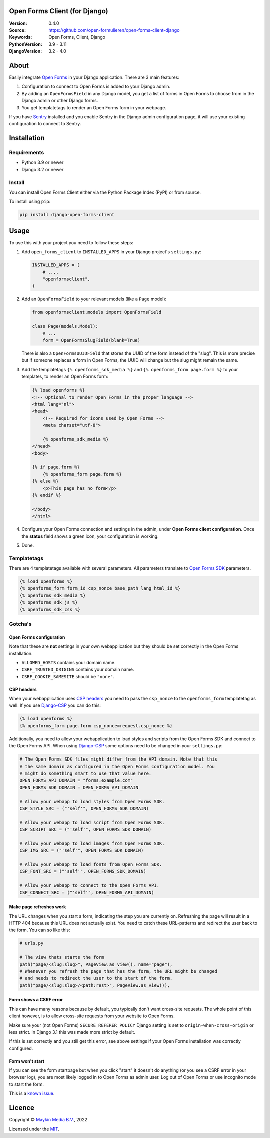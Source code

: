 

Open Forms Client (for Django)
==============================

:Version: 0.4.0
:Source: https://github.com/open-formulieren/open-forms-client-django
:Keywords: Open Forms, Client, Django
:PythonVersion: 3.9 - 3.11
:DjangoVersion: 3.2 - 4.0

|build-status| |code-quality| |black| |coverage|

|python-versions| |django-versions| |pypi-version|

About
=====

Easily integrate `Open Forms`_ in your Django application. There are 3 main
features:

#. Configuration to connect to Open Forms is added to your Django admin.
#. By adding an ``OpenFormsField`` in any Django model, you get a list of forms
   in Open Forms to choose from in the Django admin or other Django forms.
#. You get templatetags to render an Open Forms form in your webpage.

If you have `Sentry`_ installed and you enable Sentry in the Django admin
configuration page, it will use your existing configuration to connect to
Sentry.

|screenshot-1| |screenshot-2| |screenshot-3|


Installation
============

Requirements
------------

* Python 3.9 or newer
* Django 3.2 or newer


Install
-------

You can install Open Forms Client either via the Python Package Index (PyPI) or
from source.

To install using ``pip``:

.. code-block:: bash

    pip install django-open-forms-client


Usage
=====

To use this with your project you need to follow these steps:

#. Add ``open_forms_client`` to ``INSTALLED_APPS`` in your Django project's
   ``settings.py``:

   .. code-block:: python

      INSTALLED_APPS = (
          # ...,
          "openformsclient",
      )

#. Add an ``OpenFormsField`` to your relevant models (like a ``Page`` model):

   .. code-block:: python

      from openformsclient.models import OpenFormsField

      class Page(models.Model):
          # ...
          form = OpenFormsSlugField(blank=True)

   There is also a ``OpenFormsUUIDField`` that stores the UUID of the form
   instead of the "slug". This is more precise but if someone replaces a form
   in Open Forms, the UUID will change but the slug might remain the same.

#. Add the templatetags ``{% openforms_sdk_media %}`` and
   ``{% openforms_form page.form %}`` to your templates, to render an Open
   Forms form:

   .. code-block:: jinja

      {% load openforms %}
      <!-- Optional to render Open Forms in the proper language -->
      <html lang="nl">
      <head>
          <!-- Required for icons used by Open Forms -->
          <meta charset="utf-8">

          {% openforms_sdk_media %}
      </head>
      <body>

      {% if page.form %}
          {% openforms_form page.form %}
      {% else %}
          <p>This page has no form</p>
      {% endif %}

      </body>
      </html>

#. Configure your Open Forms connection and settings in the admin, under
   **Open Forms client configuration**. Once the **status** field shows a green
   icon, your configuration is working.

#. Done.


Templatetags
------------

There are 4 templatetags available with several parameters. All parameters
translate to `Open Forms SDK`_ parameters.

.. code-block:: jinja

   {% load openforms %}
   {% openforms_form form_id csp_nonce base_path lang html_id %}
   {% openforms_sdk_media %}
   {% openforms_sdk_js %}
   {% openforms_sdk_css %}


Gotcha's
--------

Open Forms configuration
~~~~~~~~~~~~~~~~~~~~~~~~

Note that these are **not** settings in your own webapplication but they should
be set correctly in the Open Forms installation.

* ``ALLOWED_HOSTS`` contains your domain name.
* ``CSRF_TRUSTED_ORIGINS`` contains your domain name.
* ``CSRF_COOKIE_SAMESITE`` should be ``"none"``.

CSP headers
~~~~~~~~~~~

When your webapplication uses `CSP headers`_ you need to pass the ``csp_nonce``
to the ``openforms_form`` templatetag as well. If you use `Django-CSP`_ you can
do this:

.. code-block:: html

   {% load openforms %}
   {% openforms_form page.form csp_nonce=request.csp_nonce %}

Additionally, you need to allow your webapplication to load styles and scripts
from the Open Forms SDK and connect to the Open Forms API. When using
`Django-CSP`_ some options need to be changed in your ``settings.py``:

.. code-block:: python

    # The Open Forms SDK files might differ from the API domain. Note that this
    # the same domain as configured in the Open Forms configuration model. You
    # might do something smart to use that value here.
    OPEN_FORMS_API_DOMAIN = "forms.example.com"
    OPEN_FORMS_SDK_DOMAIN = OPEN_FORMS_API_DOMAIN

    # Allow your webapp to load styles from Open Forms SDK.
    CSP_STYLE_SRC = ("'self'", OPEN_FORMS_SDK_DOMAIN)

    # Allow your webapp to load script from Open Forms SDK.
    CSP_SCRIPT_SRC = ("'self'", OPEN_FORMS_SDK_DOMAIN)

    # Allow your webapp to load images from Open Forms SDK.
    CSP_IMG_SRC = ("'self'", OPEN_FORMS_SDK_DOMAIN)

    # Allow your webapp to load fonts from Open Forms SDK.
    CSP_FONT_SRC = ("'self'", OPEN_FORMS_SDK_DOMAIN)

    # Allow your webapp to connect to the Open Forms API.
    CSP_CONNECT_SRC = ("'self'", OPEN_FORMS_API_DOMAIN)


Make page refreshes work
~~~~~~~~~~~~~~~~~~~~~~~~

The URL changes when you start a form, indicating the step you are currently
on. Refreshing the page will result in a HTTP 404 because this URL does not
actually exist. You need to catch these URL-patterns and redirect the user
back to the form. You can so like this:

.. code-block:: python

   # urls.py

   # The view thats starts the form
   path("page/<slug:slug>", PageView.as_view(), name="page"),
   # Whenever you refresh the page that has the form, the URL might be changed
   # and needs to redirect the user to the start of the form.
   path("page/<slug:slug>/<path:rest>", PageView.as_view()),


Form shows a CSRF error
~~~~~~~~~~~~~~~~~~~~~~~

This can have many reasons because by default, you typically don't want
cross-site requests. The whole point of this client however, is to allow
cross-site requests from your website to Open Forms.

Make sure your (not Open Forms) ``SECURE_REFERER_POLICY`` Django setting is set
to ``origin-when-cross-origin`` or less strict. In Django 3.1 this was made
more strict by default.

If this is set correctly and you still get this error, see above settings if
your Open Forms installation was correctly configured.


Form won't start
~~~~~~~~~~~~~~~~

If you can see the form startpage but when you click "start" it doesn't do
anything (or you see a CSRF error in your browser log), you are most likely
logged in to Open Forms as admin user. Log out of Open Forms or use incognito
mode to start the form.

This is a
`known issue <https://github.com/open-formulieren/open-forms/issues/2104>`_.


Licence
=======

Copyright © `Maykin Media B.V.`_, 2022

Licensed under the `MIT`_.

.. _`Maykin Media B.V.`: https://www.maykinmedia.nl
.. _`MIT`: LICENSE
.. _`Open Forms`: https://github.com/open-formulieren/open-forms
.. _`Open Forms SDK`: https://github.com/open-formulieren/open-forms-sdk
.. _`Sentry`: https://sentry.io/
.. _`CSP headers`: https://developer.mozilla.org/en-US/docs/Web/HTTP/CSP
.. _`Django-CSP`: https://github.com/mozilla/django-csp

.. |build-status| image:: https://github.com/open-formulieren/open-forms-client-django/workflows/Run%20CI/badge.svg
    :alt: Build status
    :target: https://github.com/open-formulieren/open-forms-client-django/actions?query=workflow%3A%22Run+CI%22

.. |code-quality| image:: https://github.com/open-formulieren/open-forms-client-django/workflows/Code%20quality%20checks/badge.svg
     :alt: Code quality checks
     :target: https://github.com/open-formulieren/open-forms-client-django/actions?query=workflow%3A%22Code+quality+checks%22

.. |black| image:: https://img.shields.io/badge/code%20style-black-000000.svg
    :target: https://github.com/psf/black

.. |coverage| image:: https://codecov.io/gh/open-formulieren/open-forms-client-django/branch/main/graph/badge.svg
    :target: https://codecov.io/gh/open-formulieren/open-forms-client-django
    :alt: Coverage status

.. |python-versions| image:: https://img.shields.io/pypi/pyversions/django-open-forms-client.svg

.. |django-versions| image:: https://img.shields.io/pypi/djversions/django-open-forms-client.svg

.. |pypi-version| image:: https://img.shields.io/pypi/v/django-open-forms-client.svg
    :target: https://pypi.org/project/django-open-forms-client/

.. |screenshot-1| image:: https://github.com/open-formulieren/open-forms-client-django/raw/main/docs/_assets/screenshot_admin_config.png
    :alt: Ordered dashboard with dropdown menu.
    :target: https://github.com/open-formulieren/open-forms-client-django/raw/main/docs/_assets/screenshot_admin_config.png

.. |screenshot-2| image:: https://github.com/open-formulieren/open-forms-client-django/raw/main/docs/_assets/screenshot_admin_model_field.png
    :alt: Ordered dashboard with dropdown menu.
    :target: https://github.com/open-formulieren/open-forms-client-django/raw/main/docs/_assets/screenshot_admin_model_field.png
    :width: 49%

.. |screenshot-3| image:: https://github.com/open-formulieren/open-forms-client-django/raw/main/docs/_assets/screenshot_form_rendering.png
    :alt: Ordered dashboard with dropdown menu.
    :target: https://github.com/open-formulieren/open-forms-client-django/raw/main/docs/_assets/screenshot_form_rendering.png
    :width: 49%
